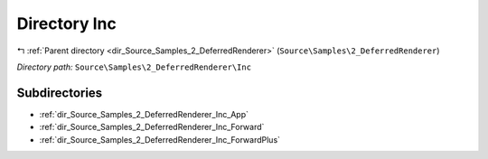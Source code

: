 .. _dir_Source_Samples_2_DeferredRenderer_Inc:


Directory Inc
=============


|exhale_lsh| :ref:`Parent directory <dir_Source_Samples_2_DeferredRenderer>` (``Source\Samples\2_DeferredRenderer``)

.. |exhale_lsh| unicode:: U+021B0 .. UPWARDS ARROW WITH TIP LEFTWARDS

*Directory path:* ``Source\Samples\2_DeferredRenderer\Inc``

Subdirectories
--------------

- :ref:`dir_Source_Samples_2_DeferredRenderer_Inc_App`
- :ref:`dir_Source_Samples_2_DeferredRenderer_Inc_Forward`
- :ref:`dir_Source_Samples_2_DeferredRenderer_Inc_ForwardPlus`



